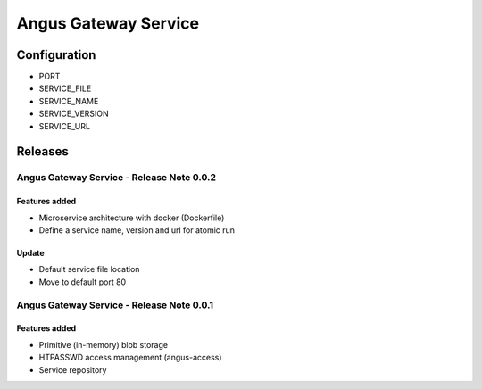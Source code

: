 =====================
Angus Gateway Service
=====================

Configuration
=============

* PORT
* SERVICE_FILE
* SERVICE_NAME
* SERVICE_VERSION
* SERVICE_URL

Releases
========

Angus Gateway Service - Release Note 0.0.2
++++++++++++++++++++++++++++++++++++++++++

Features added
--------------
* Microservice architecture with docker (Dockerfile)
* Define a service name, version and url for atomic run

Update
------
* Default service file location
* Move to default port 80



Angus Gateway Service - Release Note 0.0.1
++++++++++++++++++++++++++++++++++++++++++

Features added
--------------

* Primitive (in-memory) blob storage
* HTPASSWD access management (angus-access)
* Service repository
